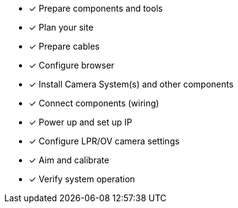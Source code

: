 * [*] Prepare components and tools

* [*] Plan your site

* [*] Prepare cables

* [*] Configure browser

ifndef::xref-type-IZ600F[]
* [*] Install Camera System(s) and other components
endif::[]

ifdef::xref-type-IZ600F[]
* [*] Install camera(s) and other components
endif::[]

* [*] Connect components (wiring)

* [*] Power up and set up IP

* [*] Configure LPR/OV camera settings

* [*] Aim and calibrate

* [*] Verify system operation

